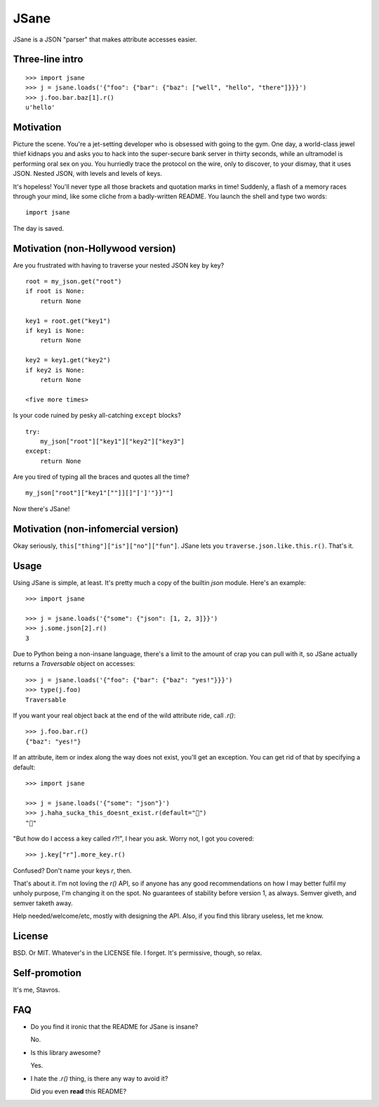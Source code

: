 JSane
=====

JSane is a JSON "parser" that makes attribute accesses easier.

Three-line intro
----------------

::

    >>> import jsane
    >>> j = jsane.loads('{"foo": {"bar": {"baz": ["well", "hello", "there"]}}}')
    >>> j.foo.bar.baz[1].r()
    u'hello'


Motivation
----------

Picture the scene. You're a jet-setting developer who is obsessed with going to
the gym. One day, a world-class jewel thief kidnaps you and asks you to hack
into the super-secure bank server in thirty seconds, while an ultramodel is
performing oral sex on you. You hurriedly trace the protocol on the wire, only
to discover, to your dismay, that it uses JSON. Nested JSON, with levels and
levels of keys.

It's hopeless! You'll never type all those brackets and quotation marks in time!
Suddenly, a flash of a memory races through your mind, like some cliche from
a badly-written README. You launch the shell and type two words::

    import jsane

The day is saved.


Motivation (non-Hollywood version)
----------------------------------

Are you frustrated with having to traverse your nested JSON key by key?

::

    root = my_json.get("root")
    if root is None:
        return None

    key1 = root.get("key1")
    if key1 is None:
        return None

    key2 = key1.get("key2")
    if key2 is None:
        return None

    <five more times>

Is your code ruined by pesky all-catching ``except`` blocks?

::

    try:
        my_json["root"]["key1"]["key2"]["key3"]
    except:
        return None

Are you tired of typing all the braces and quotes all the time?

::

    my_json["root"]["key1"[""]][]"]']'"}}""]

Now there's JSane!


Motivation (non-infomercial version)
------------------------------------

Okay seriously, ``this["thing"]["is"]["no"]["fun"]``. JSane lets you
``traverse.json.like.this.r()``. That's it.


Usage
-----

Using JSane is simple, at least. It's pretty much a copy of the builtin `json`
module. Here's an example::

    >>> import jsane

    >>> j = jsane.loads('{"some": {"json": [1, 2, 3]}}')
    >>> j.some.json[2].r()
    3

Due to Python being a non-insane language, there's a limit to the amount of
crap you can pull with it, so JSane actually returns a `Traversable`  object on
accesses::

    >>> j = jsane.loads('{"foo": {"bar": {"baz": "yes!"}}}')
    >>> type(j.foo)
    Traversable

If you want your real object back at the end of the wild attribute ride, call
`.r()`::

    >>> j.foo.bar.r()
    {"baz": "yes!"}

If an attribute, item or index along the way does not exist, you'll get an
exception. You can get rid of that by specifying a default::

    >>> import jsane

    >>> j = jsane.loads('{"some": "json"}')
    >>> j.haha_sucka_this_doesnt_exist.r(default="💩")
    "💩"

"But how do I access a key called `r`?!", I hear you ask. Worry not, I got you
covered::

    >>> j.key["r"].more_key.r()

Confused? Don't name your keys `r`, then.

That's about it. I'm not loving the `r()` API, so if anyone has any good
recommendations on how I may better fulfil my unholy purpose, I'm changing it on
the spot. No guarantees of stability before version 1, as always. Semver giveth,
and semver taketh away.

Help needed/welcome/etc, mostly with designing the API. Also, if you find this
library useless, let me know.


License
-------

BSD. Or MIT. Whatever's in the LICENSE file. I forget. It's permissive, though,
so relax.


Self-promotion
--------------

It's me, Stavros.


FAQ
---

* Do you find it ironic that the README for JSane is insane?

  No.

* Is this library awesome?

  Yes.

* I hate the `.r()` thing, is there any way to avoid it?

  Did you even **read** this README?

